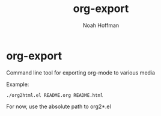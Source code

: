 #+TITLE: org-export
#+AUTHOR: Noah Hoffman

* org-export

Command line tool for exporting org-mode to various media

Example:

: ./org2html.el README.org README.html

For now, use the absolute path to org2*.el
